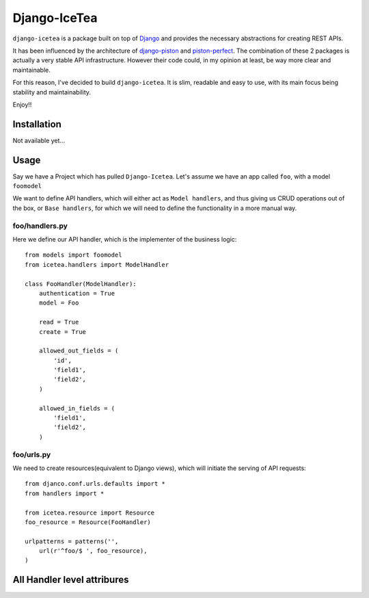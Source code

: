 Django-IceTea
==================

``django-icetea`` is a package built on top of `Django <https://www.djangoproject.com/>`_ and provides the necessary abstractions for creating REST APIs.

It has been influenced by the architecture of `django-piston
<https://bitbucket.org/jespern/django-piston/wiki/Home>`_ and
`piston-perfect <https://github.com/smartpr/piston-perfect>`_. The combination of these 2 packages is actually a very stable
API infrastructure. However their code could, in my opinion at least, be way
more clear and maintainable.

For this reason, I've decided to build ``django-icetea``. It is slim, readable
and easy to use, with its main focus being stability and maintainability.

Enjoy!!

Installation
--------------
Not available yet...

Usage
--------------
Say we have a Project which has pulled ``Django-Icetea``. Let's assume we have
an app called ``foo``, with a model ``foomodel``

We want to define API handlers, which will either act as ``Model handlers``,
and thus giving us CRUD operations out of the box, or ``Base handlers``, for
which we will need to define the functionality in a more manual way.

foo/handlers.py
^^^^^^^^^^^^^^^^^^
Here we define our API handler, which is the implementer of the business
logic::

    from models import foomodel
    from icetea.handlers import ModelHandler

    class FooHandler(ModelHandler):
        authentication = True
        model = Foo

        read = True
        create = True

        allowed_out_fields = (
            'id',
            'field1', 
            'field2',
        )

        allowed_in_fields = (
            'field1',
            'field2',
        )
    
    

foo/urls.py
^^^^^^^^^^^^^^
We need to create resources(equivalent to Django views), which will initiate
the serving of API requests::

    from djanco.conf.urls.defaults import *
    from handlers import *

    from icetea.resource import Resource
    foo_resource = Resource(FooHandler)

    urlpatterns = patterns('',
        url(r'^foo/$ ', foo_resource),
    )


All Handler level attribures
-------------------------------




